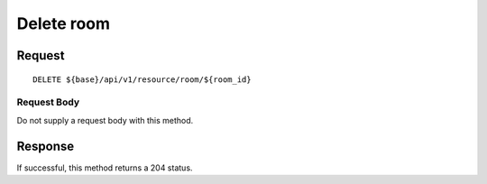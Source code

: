===========
Delete room
===========

Request
=======
::

  DELETE ${base}/api/v1/resource/room/${room_id}

Request Body
------------
Do not supply a request body with this method.

Response
========
If successful, this method returns a 204 status.
